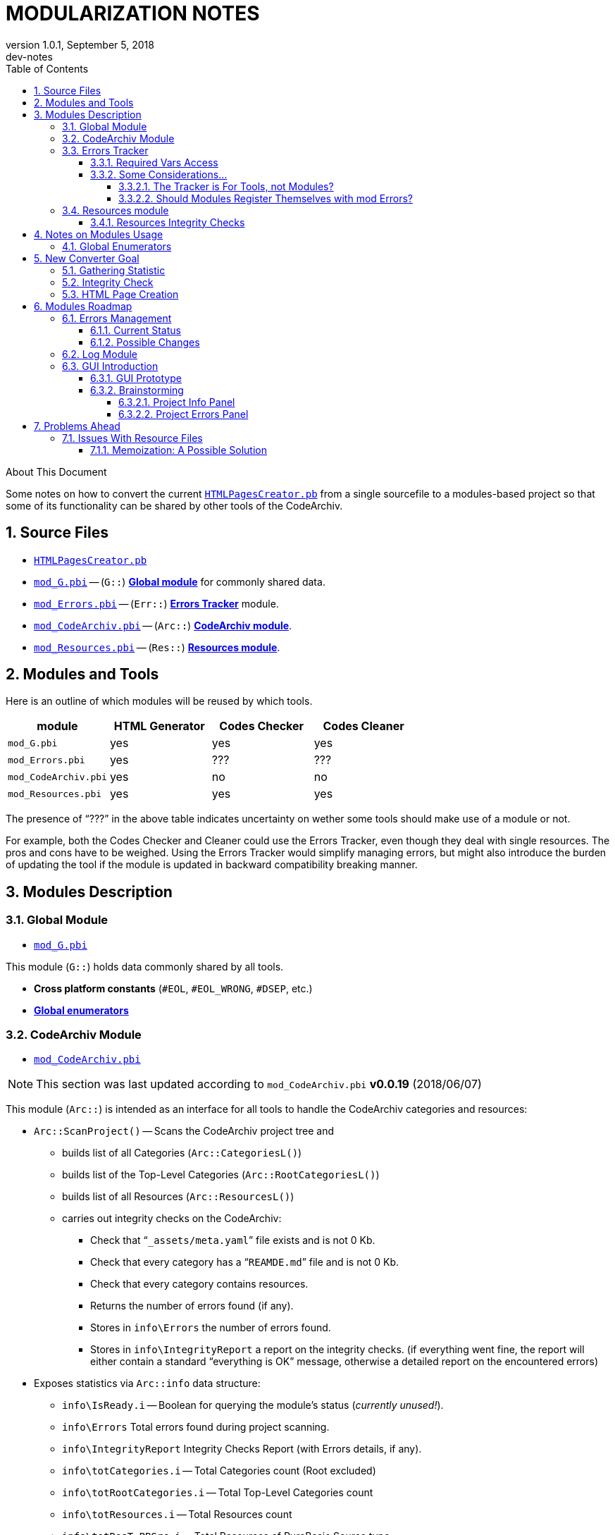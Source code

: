 = MODULARIZATION NOTES
:revnumber: 1.0.1
:revdate:   September 5, 2018
:revremark: dev-notes
:doctype: article
:encoding: utf-8
:lang: en
// TOC Settings:
:toc: left
:toclevels: 5
// Sections Numbering:
:sectnums:
:sectnumlevels: 5
// Cross References:
:xrefstyle: short
:section-refsig: Sect.
// Misc Settings:
:experimental: true
:icons: font
:linkattrs: true

// *****************************************************************************
// *                                                                           *
// *                            Document Preamble                              *
// *                                                                           *
// *****************************************************************************

.About This Document
********************************************************************************
Some notes on how to convert the current link:../HTMLPagesCreator.pb[`HTMLPagesCreator.pb`^] from a single sourcefile to a modules-based project so that some of its functionality can be shared by other tools of the CodeArchiv.
********************************************************************************


== Source Files

* link:../HTMLPagesCreator.pb[`HTMLPagesCreator.pb`^]
* link:./mod_G.pbi[`mod_G.pbi`^] -- (`G::`) <<Global Module,*Global module*>> for commonly shared data.
* link:./mod_Errors.pbi[`mod_Errors.pbi`^] -- (`Err::`) <<Errors Tracker,*Errors Tracker*>> module.
* link:./mod_CodeArchiv.pbi[`mod_CodeArchiv.pbi`^] -- (`Arc::`) <<CodeArchiv Module,*CodeArchiv module*>>.
* link:./mod_Resources.pbi[`mod_Resources.pbi`^] -- (`Res::`) <<Resources module,*Resources module*>>.

== Modules and Tools

Here is an outline of which modules will be reused by which tools.

[cols=",,,",options="header",]
|=======================================================================
| module               | HTML Generator | Codes Checker | Codes Cleaner
| `mod_G.pbi`          | yes            | yes           | yes
| `mod_Errors.pbi`     | yes            | ???           | ???
| `mod_CodeArchiv.pbi` | yes            | no            | no
| `mod_Resources.pbi`  | yes            | yes           | yes
|=======================================================================

The presence of "`???`" in the above table indicates uncertainty on wether some tools should make use of a module or not.

For example, both the Codes Checker and Cleaner could use the Errors Tracker, even though they deal with single resources. The pros and cons have to be weighed. Using the Errors Tracker would simplify managing errors, but might also introduce the burden of updating the tool if the module is updated in backward compatibility breaking manner.

== Modules Description

=== Global Module

* link:./mod_G.pbi[`mod_G.pbi`^]

This module (`G::`) holds data commonly shared by all tools.

* *Cross platform constants* (`#EOL`, `#EOL_WRONG`, `#DSEP`, etc.)
* <<Global Enumerators,*Global enumerators*>>

=== CodeArchiv Module

* link:./mod_CodeArchiv.pbi[`mod_CodeArchiv.pbi`^]

[NOTE]
================================================================================
This section was last updated according to `mod_CodeArchiv.pbi` *v0.0.19* (2018/06/07)
================================================================================


This module (`Arc::`) is intended as an interface for all tools to handle the CodeArchiv categories and resources:

* `Arc::ScanProject()` -- Scans the CodeArchiv project tree and
** builds list of all Categories (`Arc::CategoriesL()`)
** builds list of the Top-Level Categories (`Arc::RootCategoriesL()`)
** builds list of all Resources (`Arc::ResourcesL()`)
** carries out integrity checks on the CodeArchiv:
*** Check that "```_assets/meta.yaml```" file exists and is not 0 Kb.
*** Check that every category has a "```REAMDE.md```" file and is not 0 Kb.
*** Check that every category contains resources.
*** Returns the number of errors found (if any).
*** Stores in `info\Errors` the number of errors found.
*** Stores in `info\IntegrityReport` a report on the integrity checks. (if everything went fine, the report will either contain a standard "`everything is OK`" message, otherwise a detailed report on the encountered errors)
* Exposes statistics via `Arc::info` data structure:
** `info\IsReady.i` -- Boolean for querying the module's status (_currently unused!_).
** `info\Errors` Total errors found during project scanning.
** `info\IntegrityReport` Integrity Checks Report (with Errors details, if any).
** `info\totCategories.i` -- Total Categories count (Root excluded)
** `info\totRootCategories.i` -- Total Top-Level Categories count
** `info\totResources.i` -- Total Resources count
** `info\totResT_PBSrc.i` -- Total Resources of PureBasic Source type
** `info\totResT_PBInc.i` -- Total Resources of PureBasic Include-file type
** `info\totResT_Folder.i` -- Total Resources of Subfolder type
* Provides some plaintext *Info Helpers*:
** `Arc::GetStats()` -- returns a str with rèsumè of CodeArchiv Categories and Resources.
** `Arc::GetTree()` -- returns a str with an Ascii-Art Tree representation of the CodeArchiv Categories and Resources.
** `Arc::GetCategories()` -- returns a str with numbered list of all Categories in the CodeeArchiv.
** `Arc::GetRootCategories()` -- returns a str with numbered list of Root Categories (top-level categories).
** `Arc::GetResources()` -- returns a str with numbered list of all resources in the CodeArchiv.
* Provide some *Iterators* for invoking a CallBack procedure on iterated items:
** `Arc::CategoriesIteratorCallback( *CallbackProc )` -- iterate categories and invoke `CallbackProc()` at each iteration
** `Arc::ResourcesIteratorCallback( *CallbackProc )` -- iterate through resources and invoke `CallbackProc()` at each iteration
* Exposes to the `CallbackProc()` info about the current Resource and Category being iterated, via `Arc::Current` structure:
** `Arc::Current\Resource` -- a struct var containing all required info about the current resource:
*** `File.s` -- Filename ( `<filename>.pb` | `<filename>.pbi` | "```<subfolder>/CodeInfo.txt```" )
*** `Path.s` -- Path relative to CodeArchiv root (includes filename)
*** `Type.i` -- ( `G::#ResT_PBSrc` | `G::#ResT_PBInc` | `G::#ResT_Folder` )
*** `*Category.Category` -- pointer to its parent category
** `Arc::Current\Category` -- a struct var containing all required info about the current category being iterated, or the host category of the current resource being iterated
*** `Name.s` -- Folder name
*** `Path.s` -- Path relative to CodeArchiv root (includes folder name)
*** `Level.i` -- 0-2 (Root, Top-Level Category, Subcategory)
*** `SubCategoriesL.s()` List -- Name/Link List to SubCategories
*** `FilesToParseL.s()` List -- List of files to parse (including "```<subf>/CodeInfo.txt```")

The above feature of the module's API are intended to offer flexible access to the CodeArchiv resources and categories via specific API procedures and vars that hide away the complexity of the Archiv internals, and could change in the future without requiring rewriting the code of the tools using this module -- a few tweaks should suffice to adapt to major API changes.

Having separate lists and iterators for Categories and Resources allows the module to be useful for both tools dealing with Categories (eg, the HTML pages creator) and tools that focus on checking that resources meet the requirements.

=== Errors Tracker

* link:./mod_Errors.pbi[`mod_Errors.pbi`^]

This module (`Err::`) tracks and handles all errors encountered during the processing stage of the project (validation, extraction, conversion, etc.). Every module that takes part in the Archiv processing should report errors to this module and let the module handle them.

* `Err::TrackError(ErrMessage.s)` -- signal an error and carry on.
* `Err::Abort(ErrorMsg.s, ErrorType)` -- signal a fatal error and request aborting processing the Archiv.

When requesting `Abort()`, the passed `ErrorType` should be one of the following

* `Err::#FATAL_ERR_GENERIC` (default if none specified)
* `Err::#FATAL_ERR_INTERNAL` -- error due to App internals.
* `Err::#FATAL_ERR_FILE_ACCESS` -- App can't get access to file resources.
* `Err::#FATAL_ERR_PANDOC` -- any blocking error related to pandoc.

Before Aborting, the Errors Tracker will ensure that any statistics gathered so far are printed in the final report, so that the user can be made aware of all problems encountred (and not just the last one, which halted processing).

==== Required Vars Access

The Errors Tracker needs to access the following vars, which will have to be placed either in its module or in a common module:

[cols=",,",options="header",]
|====================================
|var name |type |namespace
|`FatalErrTypeInfo()` |Array |`Err::`
|`ErrTrackL()` |List |`Err::`
|`currCat` |string |`Err::`*
|`currRes` |string |`Err::`*
|====================================

[NOTE]
================================================================================
`currCat` and `currRes` might be needed by other modules too, so I might need to move them in some common module later on. Since they refer to processing categories, they don't belong in G mod (which some tools might use for processing single resources only, like Codes Checker, etc.), so I should think of creating a module to store project-wide data (categories, etc.).

For now, I just place them in Err mod so I can go ahead with the work, and after all this is the module that deals with tracking processing, so it might even be OK to keep them here.
================================================================================


[[some-considerations]]
==== Some Considerations...

The error tracker is intended to gather statistics of any errors encountered during the actual processing of the project, in order to present a detailed report at the end. The way errors are stored should be independent of their final representation (ie: the app's GUI, the debug window, or a log file).

Also, I must keep in mind that the final app might implement a dry-run feature to actually test building the whole project without writing any changes to disk, only in order to check if any errors are encountered with pandoc or at other places. So the error tracker must be able to accomodate that too.

===== The Tracker is For Tools, not Modules?

_Here are some arguments in favor of the fact that the Errors Tracker should be used only by the main tools/apps, not by modules..._

The fact that we have a module dedicated to tracking Errors doesn't mean that _every_ error type should be delegated to the Error Tracker. For example, when <<CodeArchiv Module,mod CodeArchiv>> carries out its Integrity Checks, the number of errors found are stored in `Arc::info\Errors`, and a report is stored in `Arc::info\IntegrityReport`, which will contain details of every error (if any). In this case, there seems to be no need for this type of check to rely on the Errors Tracker, for we're dealing with basic initialization of the CodeArchiv (project and module). Most tools will probably just need to know if the Archiv is ready for being processed, and the above vars suffice for this.

Usually, a tool will consider the Error Tracker as a way to track errors encountered during the main steps which the tool is specifically designed to perform, so that it can be produce a detailed custom report at the end. Modules initialization failures (like the example above) are subsidiary to the tool tasks, and instead of having those initialization procedures communicate directly with the Error Tracker, it should be up to the tool to decide if to include these errors and how.

In other words: the Tracker should be fully controlled by the app/tool, not by the single modules; the latter should store their errors internally, and offer an interface to the main tool for examining such errors, but it's up to the main tool to fully control the Tracker.

The next section shows the complications that derive from having the modules use the Tracker -- ie, the modules would have to register themselves with the Tracker in order to be managed.

===== Should Modules Register Themselves with mod Errors?

_Here are some considerations of the complications that would arise if the Tracker was to be used by modules too...._

Ideally, each module should store information about its errors, but the <<Errors Tracker,Errors Tracker>> module has to also track all the errors of all the modules, so that it can print out to the user/tool a report on all the errors encountered at any stage (wether it's just an integrity check stage or an actual attempt to build the HTML pages).

Probably, I'll have to devise a way to allow each module to "`register`" itself with the <<Errors Tracker,Errors Tracker>> at initialization time (like Sicro is doing with the logger module), so that the Errors module is able to handle errors from various modules separately (internally) and at the same time produce unified error reports from all modules.

After all, different tools might use some modules and not others (eg, the Code Checker for single resources will not need the CodeArchiv module), so the Errors module shouldn't make assumptions about which modules will be present during use.

This topic introduces another need too, that of some global initialization system (via mod G) that allows all modules to initialize themselves according to other modules included by the app, and their settings. This might be especially true for the Errors and Logger modules. I should think of some simple way to handle registering modules via mod_G.

=== Resources module

* link:./mod_Resources.pbi[`mod_Resources.pbi`^]

Currently an empty module that does nothing.

Eventually, it will offer an interface to manage and query all the resources of the CodeArchiv -- and behind the scenes, it will also handle caching the parsed resources output to speed up processing time (See https://github.com/tajmone/PBCodeArcProto/issues/18[Issue #18^]).

==== Resources Integrity Checks

These are the integrity checks that the module should carry out on each resource:

* _Still unclear which checks are mandatory!!!_

See also:

* https://github.com/tajmone/PBCodeArcProto/issues/10[Issue #10 -- Integrating The Old Tools^]
* https://github.com/tajmone/PBCodeArcProto/issues/18[Issue #18 -- Caching Proposal & Ideas^]


== Notes on Modules Usage

Since the whole purpose of splitting the app into modules, here are some important notes on how the modules should be used in custom tools for this project.

=== Global Enumerators

Dynamic numbering of PB "`objects`" via `#PB_Any` works on a global scale, even when using modules; so, to avoid conflicts when creating RegExs, files, gadgets, etc., enumerations should be tracked globally by the G module.

For example, link:./mod_G.pbi[`mod_G.pbi`^] defines in its public module interface:

[source,purebasic]
----
Enumeration RegExsIDs
EndEnumeration
----

Where `RegExsIDs` is a common RegEx Enumeration Identifier to keep track of the RegExs ID across modules, otherwise Enums will start over from 0 and overwrite existing RegExs! Other modules' Enums will take on from there by using:

[source,purebasic]
----
Enumeration G::RegExsIDs
----

This system allows working with enumerated "`object`" without conflicts, and to use constants instead of vars to refer to the various RegExs, files, gadgets, etc.

It also means that any third party tools willing to reuse some of the modules of this project will need to adhere to this enumeration scheme.



== New Converter Goal

[WARNING]
================================================================================
THIS SECTION IS OLD AND MIGHT NOT REFLECT THE LATEST CHANGES!
================================================================================

Currently, the HTMLPageConvert has always been intended as a tool to merely create the HTML pages for the project; this was strongly determined by the fact that it was a "`runnable`" and guiless app. The upcoming introduction of the GUI lifts these limits, and the new app could be considered as a general purpose project maintainment tools providing this functionality:

1.  Collect Statistics on the Archiv
2.  Check Archiv Integrity
3.  Create HTML Pages

... whereas these three are currently blended into a single operation, we can imagine project maintainers needing the tool to use them separately. Here are some practical examples

=== Gathering Statistic

At any point in time a maintainer might wish to use the tool for the sole purpose of collecting some statistic on the CodeArchiv -- how many Categories there are, how many resources, the full list of code authors, statistics on code licenses, etc.

Therefore, the Statistics functionality of the new App could be furthered developed in time, in order to allow finer statistics, even though these might not be used by the actual page creation process.

=== Integrity Check

Maintainers should be able to check the CodeArchiv integrity even without creating the HTML pages. For example, when introducing changes in the project's prerequisites multiple resources and categories might require adaptation to the new standard, and the maintainer might wish to run Integrity Checks at multiple times, targeting specific aspects of the Project.

Likewise, when importing into the Archiv multiple new resources there would be a need to frequently run the integrity checks, until all resources and categories pass the tests.

Therefore, Integrity Checks should be a functionality that can be accessed from the GUI independently from page conversions -- but obviously, any integrity check findings will also be available to the converter and other functionality so they can use the data to organize their tasks.

=== HTML Page Creation

Creation of the HTML pages should have a panel of its own. Running this task will implicity also run tasks that are common to both Statistics and Integrity, because behing the scenes all functionality share some procedures and data. But as far as the end user should be concerned, HTML Creation is presented in a panel of its own, allowing the user to open the App and request stratight away to create/update all the HTML pages.

...

These three functionalities/panels are to be considered as representing three successive steps of the process -- Integrity Checks implicitly require gathering Statistics, and HTML Conversion implicitly requires Integrity Checks to be run. Their separation into independent panel is simply a way to presen them to the end user and independently manageable features.



== Modules Roadmap

[WARNING]
================================================================================
THIS SECTION IS OLD AND MIGHT NOT REFLECT THE LATEST CHANGES!
================================================================================

I still need to work out properly how to move all the current functionality into separate modules. Presently, the main challenges are posed by the Error Tracking system, the Debug logging and the Final Report: in order to move any part of the current code to independent modules, I must first address these three systems so that they don't break down.

Then, I must decide which of the current HTML Creator functionality needs to be split in a module and which might be kept in main code -- basically, it boils down to what might be needed by other tools.

Because in PureBasic modules can't access main code, moving any functionality to a module is likely to force me to move commonly shared data to an independent module too. For example, implementing the GUI as a separate module will have an avalanche effect in this regard (which is why I'm taking so long to decide how to go about splitting up the current code).

These are tricky issues, so I should plan it well.

=== Errors Management

==== Current Status

Currently the HTML Pages Creator has a dual approach to errors:

1.  Check Project Integrity Step
2.  Project processing errors managment

The two are independent from each other. The Project Integrity Step does some preliminary checks to verify if there are structural problems in the Archiv, but doesn't go as far as checking the integrity single resources. This is intended as a way to detect common problems before starting the conversion process. For this reason, errors are not tracked by this step, they are just reported to the user who is then asked if he still wants to go ahead.

The management of errors during processing is another thing altogether, and it's handled by the <<Errors Tracker,Errors Tracker>> Module, which is required to build a final report with statistics (which are useful to handle multiple errors).

==== Possible Changes

The current approach might not be suitable for the new design that is about to be implemented. This is due to the fact that the user will be able to pick and choose settings of how the project should be processed, possibly requiring a different model for the Check Project Integrity Step (eg: it might require that all resources be tested to).

Furthermore, a *Dry Run* option will also be available, which would allow to simulate the whole conversion process without actually writing to disk, in order to prevent chaning anything on disk until we're sure that the whole process is error free. It makes sense that a dry-run should redirect to a disk cache all the converted pages, so that after the test run it would be possible to confirm conversion without having to repeat the whole process froms scratch.

While the Error Track is not going to be affected by this, the Check Project Integrity Step is definitely going to be.

Also, I think that some data structures and/or functionality of the tracker could be reused by the new Project Integrity checker (but in a way that shouldn't affect the report).

Another thing to keep in mind is that some resource file checks will automatically correct some problems with the resource (eg: if in-file settings are found, they are removed on the spot).

=== Log Module

Currently all logging is directly printed to the debug window via `Debug`. Since the app is about to become a GUI app, chances are that it might also be used as a compiled binary instead of simply being Run from the IDE; so I should consider that the debug window won't necessary be available. After all, using a compiled binary might improve performance, so the original motives to keep the app IDE-runnable no longer apply (it was mainly to keep it simple, but this is no longer the case).

Therefore, an independent log module should be created, and wherever the current code prints out text to the debug window, it should instead pass that text to the log module, which will then decide if and how to display it.

Log messages should be passed to the module with something like:

[source,purebasic]
----
log::logtext("some text", <DBG Level>)
----

... where `<DBG Level>` is a number representing the Debug Level of the text. This would allow the logger to decide if the text should be displayed or ignored, according to the current settings of the tool.

Maybe I could also add a third parameter, to indicate if the message should be considered as a `STDIN` or `STDERR` message -- so that console apps could redirect it correctly, and GUI apps might use this to handle text with different colors, etc, while other tools might just ignore this.

The whole point here seems to revolve around the fact that the Log module is probably going to be an intermediary between the various functionality modules and the main tool code; ie, the module is not going to actually handle the received text to produce some output, but instead make it available to the tool's main code, which will then decide how to display or store it.

So I might have to find a way to initialize the log module at startup, in order to register the procedures which the logger needs to interact with. Else, I could just store the data in the module namespace and expect the tool's maincode to retrive it on demand, by either accessing the raw data directly or by probing some exposed procedure of the log module. I must weigh the pros and cons of these diffrente approaches.

=== GUI Introduction

The introduction of a GUI is going to be a bing change, affecting both data access and storage as well as user options to control details of the various checks, the conversion process, and how errors should be handled (eg, allowing to ignore errors for maintainance/dev purposes).

If on the one hand a GUI simplifies controlling settings, on the other it introduces new problems too because the possible combinations of user choices must be kept under control to prevent unwise mixtures and redundant behaviours.

It seems worth of building the GUI as a module (`GUI::`) so to make it accessible from other modules too. I haven't decided yet if user settings for the project should be stored in the GUI's module or in a separate module -- probably it's better to have a dedicated module for the Archiv data and info, settings included, just in case in future we might need a separate console tool for other purposes.

==== GUI Prototype

Currently, GUI testing and prototyping is being done in:

* link:../_tempwork/GUI_prototype/[`../_tempwork/GUI_prototype/`^]
** link:../_tempwork/GUI_prototype/protoGUI.pb[`protoGUI.pb`^] -- codebase of GUI
** link:../_tempwork/GUI_prototype/dummyGUI.pbf[`dummyGUI.pb`^] -- proof of concept via Form Designer
** link:../_tempwork/GUI_prototype/dummyGUI_screenshot.png[`dummyGUI_screenshot.png`^] -- proof of concept screenshot

Different approaches are being considered. Once a satisfying result is achieved (visually speaking), it will be moved to this folder to start integration.

==== Brainstorming

I need to brainstorm what the GUI should display to the user, and which options should be changeable and how.

As a general rule, the GUI should be divided in panel, each covering a given aspect of the project (info, error, conversion, etc.). Each panel should display elements resuming the overall status in a simple manner, and offer a button which can be clicked to get a pop-up window with detailed information.

image::../../_tempwork/GUI_prototype/dummyGUI_screenshot.png[Proto GUI imgs]

Also, each panel should have a timestamp displaying when it was last refreshed, since some panel will be connected to different level of functionality -- refreshing one panel might render inactive other panels, depending on the cascading level of dependency amongst them, but the timestamp will always provide a visual clue to the last time it was updated (manually or automatically alike).

Some panels will also need to offer some button(s) to carry out actions, and maybe others to select options and settings.

The whole idea is to keep the GUI clean, avoiding too many entries (all that is not strictly necesary should be delegate to the pop-up window for details).

The tricky part is going to be keeping track of what changes, options and rereshes need to affect other panels and their settings -- one more reason to keep it simple in design.

Conceivably, there should be a progess status panel to indicate when the app is doing something. It should have both a counter (of the type `n/n`, indicating current step out of total steps) and a progress bar.

A log gadget of sorts should also be available, to display log info on the latest operation(s) carried out in the background -- the full log should be accessible in a pop-up window by clicking a button. Possibly, a WebGadget should be used, to allow basic text coloring to distinguish error and success messages (red, green) from neutral logs (grey). In the past I've already used the WebGadget for similar purposes, and it has always served me well (and comes with less problems than using other types of gadgets for the purpose).

The log gadget will have to communicate with the Log Module, most probably. A few intermediate procedures can easily handle this, and decide how to color the text, and when to reset the log gadget's text to make space for more recent log info -- as for the pop-up with the full log, it will depend on how the log module works: the full log might be either stored by the GUI or the log module.

===== Project Info Panel

The GUI should have a panel displaying info on the Archiv structure:

* Total Number of Categories (n)
** Number of Root Categories
** Number of Sub-Categories (s/n)
* Total Number of Resources (n)
** number of `.pb` resources
** number of `.pbi` resources
** number of `CodeInfo.txt` resources
* Last Updated (timestamp)

The above information should be gathered automatically at startup, but at any time the user can use a `refresh` button to update it (eg, if he has changed the files/folders in the meantime) -- refreshment of this dialog might imply resetting other dialogs too, because some changes in the Archiv might require running again some functions.

The *Last Updated* (timestamp: `YY/MM/DD-hh-mm-ss`) seems useful because different panels might be refreshed at different points in time, and if each panel has a timestamp it can be useful to keep track of their differences, and to work out why a panel is greyed out (ie, needs refreshing).

===== Project Errors Panel

Another panel should show statistic on problems found in the Archiv, either *structural problems* (missing READMEs, etc.) or *resource problems* (resources not passing the check tests).

Some error information might not be available at all times, so there must be a way to visually represent uncertainity -- eg, an entry might be `README.md`, intended to show if every Category has a `README.md` file, showing a green check if the test passed, a red cross if problems where found (and maybe also the number of errors), and a question mark if the matter is yet unknown.

So, the possible entries in such a panel could be:

* Project Structure:
** *READMEs* -- all Categories must have a `README.md`
** *YAML Settings* -- the Arhiv project needs a `meta.yaml` file.
* Resources:
** *syntax* -- reporting on how compilable resources passed the `--check --thread` compiler test. This one is tricky because I haven't yet understood how accurately the PBCompiler can check a sourcefile destined for another OS!
** *header comments* -- reporting if a resource passed all tests on its commented headers (obligatory keys, etc.)
** *include files* -- reporting if `.pbi` files contain the required `CompilerIf #PB_Compiler_IsMainFile` block.

Although incomplete, the above list makes it clear that a similar panel would be too cluttered to be practical. I should summarize the different problems in a few useful categories:

* *Proj Structure* (n) -- where `n` is the number of structural errors (if any)
* *Resources* (e/n) -- where `e` is the number of faulty resource over `n` (total num of resources)
* *Dependencies* (n) -- where `n` is the number of problems encountered with dependencies (pandoc, etc).

... and just assign to them a color based on status (green = ok, red = error, grey = unknown) and add next to them a number in braces showing the total count -- eg: *Resources (80)* in green = 80 resources, all passed the test; while *Resources (5/80)* in red = 80 resources, 5 of which didn't pass the test; and *Resources (80)* in grey = 80 resources, unknown status; while *Resources (?)* would indicate unknown number of resources and status.

And so on.

Looking at the proof of concept screenshot:

image::../../_tempwork/GUI_prototype/dummyGUI_screenshot.png[Proto GUI imgs]

... the GUI's "*Project Status*" panel is telling us that:

* *Categories*: 3 out of 21 categories have problems which must be addressed. It could be that each category has more than one error, and that the error is tied specifically to the category structure (READMEs, etc) or even to a resource therein -- it ultimately depends on how we wish statistics to be shown.
* *Resources*: 10 out of 85 resources have problems that need to be addressed. It could be that a resource has more than one problem (invalid header, settings saved in file, and include file has no main block). In this case we can pinpoint the number of faulty resources OR the total number of resources related problems (it's a matter of choice).
* *Structure*: 0 structural problems found.
* *Dependencies*: 1/1 dependencies are OK.

This first prototype has brought to light that simplicity in the GUI could also introduce ambiguity of interpretation. We must decide how errors are counted -- WHAT COUNTS AS A CATEGORY ERROR? ANY ERROR, INCLUDING RESOURCES?.

Of course, the `details` button will pop-up a detailed resume of all these problems, leaving no ambiguity of interpretations; nevertheless, *this has brought to attention the issue of how to classify and count problems in GUI panels* -- we can't create an entry for each separate problem, but grouping multiple problems under a same entry creates ambiguity.

The panel should then have an `Info` button which can be clicked to produce a pop-up window with a full status report -- structure, resources and dependencies, listing all the known problems and statistics. This would be a much cleaner approach (instead of a cluttered panel) and still allow access to full status details from within the GUI.



== Problems Ahead

=== Issues With Resource Files

There are some issues in dealing with resource files which require some thoughts in order to be implemented smartly, especially since they deal with functionality that will be shared by different apps.

Depending on the type of resource file, the number of operations that could be carried out on the resource may vary.

[cols=",,,,",options="header",]
|=======================================================================================================================================
|res type |parse/validate header comments |check settings at end of file |`--check --thread` |`CompilerIf #PB_Compiler_IsMainFile` block
|`<file>.pb` |always |always |always |_never_
|`<incfile>.pbi` |always |always |always |always
|`CodeInfo.txt` |always |_never_ |_never_ |_never_
|=======================================================================================================================================

This brings to attention the fact that with include files (`.pbi`) there is a potential redundancy of file access if we were to keep separate functions for header comments parsing, checks for the presence of PB settings in the file and checks for a `#PB_Compiler_IsMainFile` block.

Ideally, we could access the resource file just once:

1.  Extract the raw header comments block (and store it to memory)
2.  Check if PB settings are stored inside the file
3.  Check that a `*.pbi` resource has a `#PB_Compiler_IsMainFile` block

This could be carried out indepedently of the desired actions -- ie, the module dealing with resource files should carry out the above steps whenever it receives a request to do something with a given resource.

The downside of this approach is that any tools that don't wish to carry out all the checks might end up having some overhead due to this (potentially, steps 2 and 3 are the more time consuming ones).

Alternatively, the module could allow the user to register the intended actions he will need for any resource -- ie, before actually carrying any of them out -- so the module can smartly prefetch/preprocess the resource file accordingly.

This is worth considering, especially in view of the implementation of a cache system. In both cases, it's important that the module has some independent way of controlling file access, imposing a separation between the required actions on the resource and how and when the resource is accessed on disk. The tool should only worry about requesting to the module's API that the various checks are carried out, and leave it entirely to the module to decide when and how the resource should be retrived from disk, allowing therefore the module the freedom to prefetch data and store it to memory when this would prevent redundant disk accesses.

What emerges from these considerations is that all functionality dealing with resources is likely to be better handled by a single module -- even if some tools will not use all of them.

==== Memoization: A Possible Solution

The above mentioned issues could be resolved by employing momization in the module's procedures: if the resource has already been parsed, the stored data is returned instead of carrying out the full process of accessing the resource and extracting the data.

This does not solve the general problem of wehter or not any attempt to check a resource for a specific problem should make the module prefetch all potentially needed data. This second aspect could be handled by some settings passed to the module, to inform it of what checks the tools will carry out in the context -- eg., a tool might inform the res module that it's not interested in dealing with PB settings that might be stored in the source file, but only with parsing header comments; in this case the module will not attempt to handle the in-file settings and memoize them. And so on.

These two solutions together could optimize both the issue of redundant file access, as well as provide a single reusable module for all tools that will not carry out unnecessary actions.

The details of how these are going to be implemented are yet to be established, but they should not affect they module's API nor create problems when a cache system is introduced in the main code of the HTML Generator (file caching should filter invocations of the res module, and therefore not affect the res module's public interface).

With this in mind, I should start to move all resource related functionality to an independent module, even if it doesn't take care of optimizations at the onset -- as long as it won't break its usage when these are introduced.



